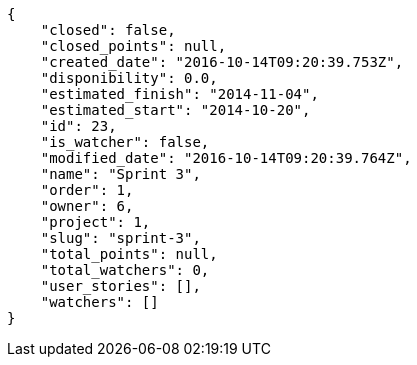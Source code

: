[source,json]
----
{
    "closed": false,
    "closed_points": null,
    "created_date": "2016-10-14T09:20:39.753Z",
    "disponibility": 0.0,
    "estimated_finish": "2014-11-04",
    "estimated_start": "2014-10-20",
    "id": 23,
    "is_watcher": false,
    "modified_date": "2016-10-14T09:20:39.764Z",
    "name": "Sprint 3",
    "order": 1,
    "owner": 6,
    "project": 1,
    "slug": "sprint-3",
    "total_points": null,
    "total_watchers": 0,
    "user_stories": [],
    "watchers": []
}
----
